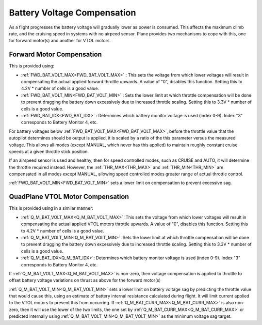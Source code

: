 .. _battery-voltage-compensation:


============================
Battery Voltage Compensation
============================

As a flight progresses the battery voltage will gradually lower as power is consumed. This affects the maximum climb rate, and the cruising speed in systems with no airpeed sensor. Plane provides two mechanisms to cope with this, one for forward motor(s) and another for VTOL motors.

Forward Motor Compensation
==========================

This is provided using:

- :ref:`FWD_BAT_VOLT_MAX<FWD_BAT_VOLT_MAX>` : This sets the voltage from which lower voltages will result in compensating the actual applied forward throttle upwards. A value of "0", disables this function. Setting this to 4.2V * number of cells is a good value.
- :ref:`FWD_BAT_VOLT_MIN<FWD_BAT_VOLT_MIN>` : Sets the lower limit at which throttle compensation will be done to prevent dragging the battery down excessively due to increased throttle scaling. Setting this to 3.3V * number of cells is a good value.
- :ref:`FWD_BAT_IDX<FWD_BAT_IDX>` : Determines which battery monitor voltage is used (index 0-9). Index "3" corresponds to Battery Monitor 4, etc.

For battery voltages below :ref:`FWD_BAT_VOLT_MAX<FWD_BAT_VOLT_MAX>`, before the throttle value that the autopilot determines should be output is applied, it is scaled by a ratio of the this parameter versus the measured voltage. This allows all modes (except MANUAL, which never has this applied) to maintain roughly constant cruise speeds at a given throttle stick position.

If an airspeed sensor is used and healthy, then for speed controlled modes, such as CRUISE and AUTO, it will determine the throttle required instead. However, the :ref:`THR_MAX<THR_MAX>` and :ref:`THR_MIN<THR_MIN>` are compensated in all modes except MANUAL, allowing speed controlled modes greater range of actual throttle control.

:ref:`FWD_BAT_VOLT_MIN<FWD_BAT_VOLT_MIN>` sets a lower limit on compensation to prevent excessive sag.

QuadPlane VTOL Motor Compensation
=================================

This is provided using in a similar manner:

- :ref:`Q_M_BAT_VOLT_MAX<Q_M_BAT_VOLT_MAX>` :This sets the voltage from which lower voltages will result in compensating the actual applied VTOL motors throttle upwards. A value of "0", disables this function. Setting this to 4.2V * number of cells is a good value.
- :ref:`Q_M_BAT_VOLT_MIN<Q_M_BAT_VOLT_MIN>` :Sets the lower limit at which throttle compensation will be done to prevent dragging the battery down excessively due to increased throttle scaling. Setting this to 3.3V * number of cells is a good value.
- :ref:`Q_M_BAT_IDX<Q_M_BAT_IDX>`: Determines which battery monitor voltage is used (index 0-9). Index "3" corresponds to Battery Monitor 4, etc.

If :ref:`Q_M_BAT_VOLT_MAX<Q_M_BAT_VOLT_MAX>` is non-zero, then voltage compensation is applied to throttle to offset battery voltage variations on thrust as above for the forward motor(s)

:ref:`Q_M_BAT_VOLT_MIN<Q_M_BAT_VOLT_MIN>` sets a lower limit on battery voltage sag by predicting the throttle value that would cause this, using an estimate of battery internal resistance calculated during flight. It will limit current applied to the VTOL motors to prevent this from occurring. If :ref:`Q_M_BAT_CURR_MAX<Q_M_BAT_CURR_MAX>` is also non-zero, then it will use the lower of the two limits, the one set by :ref:`Q_M_BAT_CURR_MAX<Q_M_BAT_CURR_MAX>` or predicted internally using :ref:`Q_M_BAT_VOLT_MIN<Q_M_BAT_VOLT_MIN>` as the minimum voltage sag target.


